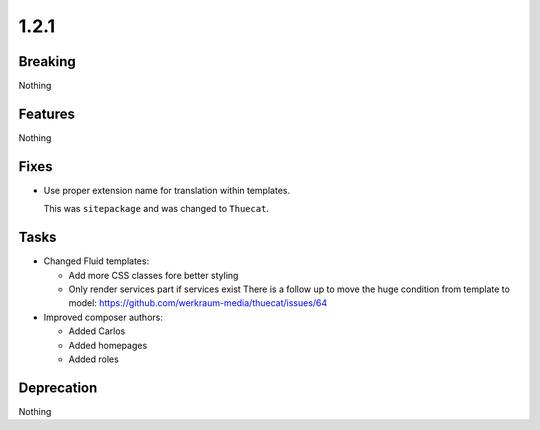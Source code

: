 1.2.1
=====

Breaking
--------

Nothing

Features
--------

Nothing

Fixes
-----

* Use proper extension name for translation within templates.

  This was ``sitepackage`` and was changed to ``Thuecat``.

Tasks
-----

* Changed Fluid templates:

  * Add more CSS classes fore better styling

  * Only render services part if services exist
    There is a follow up to move the huge condition from template to model: https://github.com/werkraum-media/thuecat/issues/64

* Improved composer authors:

  * Added Carlos

  * Added homepages

  * Added roles

Deprecation
-----------

Nothing

